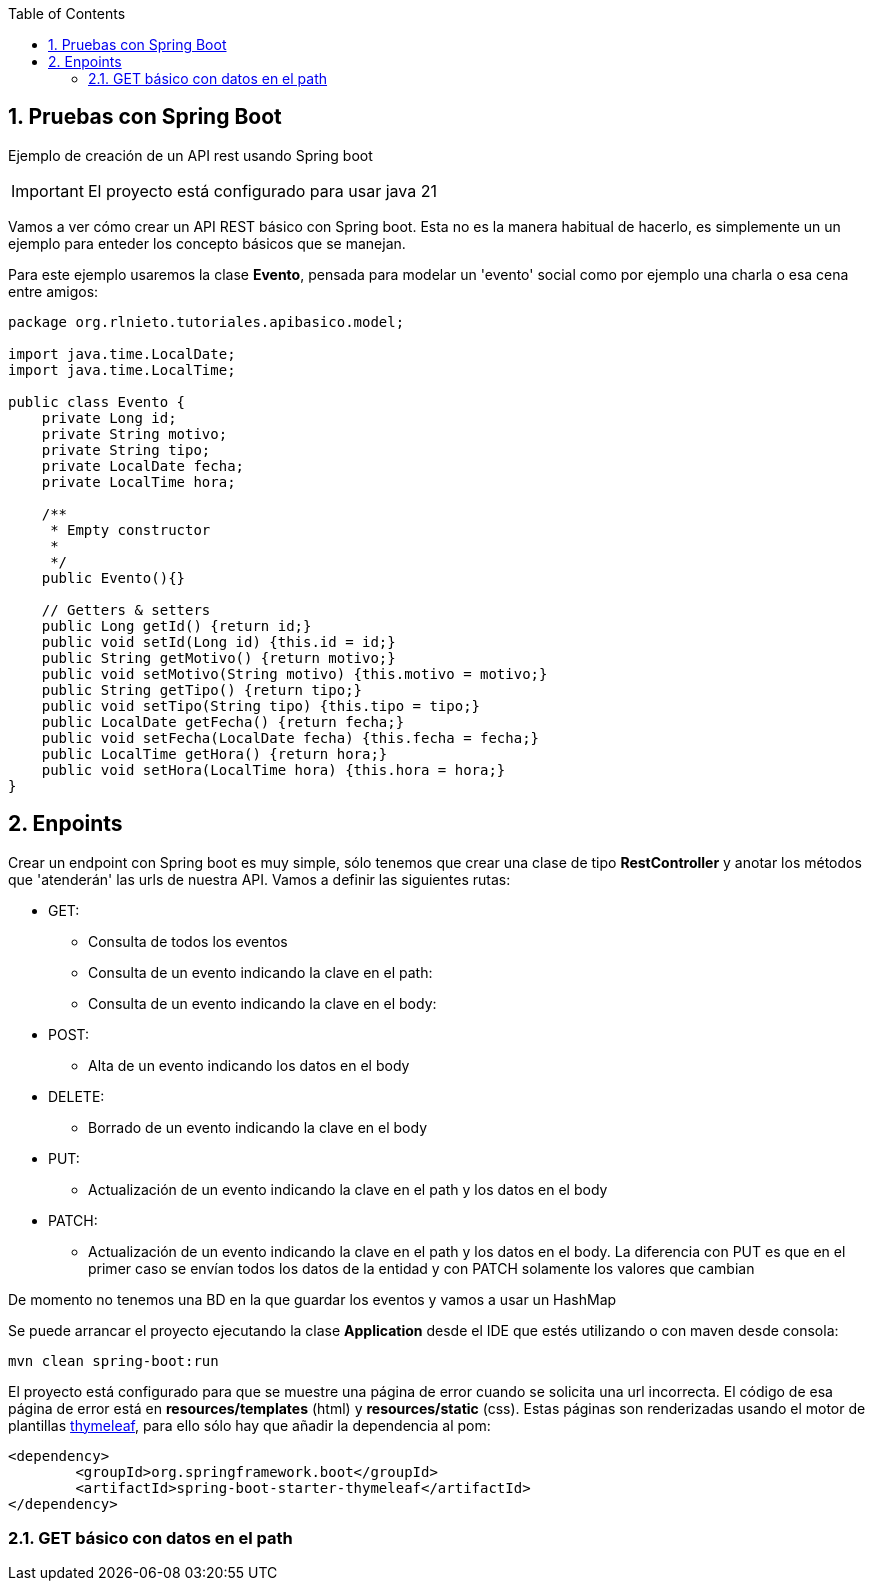 :icons: font
:source-highlighter: highlightjs
:sectnums:
:toc:

== Pruebas con Spring Boot
Ejemplo de creación de un API rest usando Spring boot

[IMPORTANT]
El proyecto está configurado para usar java 21

Vamos a ver cómo crear un API REST básico con Spring boot. Esta no es la manera habitual de hacerlo, es simplemente un un ejemplo para enteder los concepto básicos que se manejan.

Para este ejemplo usaremos la clase *Evento*, pensada para modelar un 'evento' social como por ejemplo una charla o esa cena entre amigos:

[source, java]
----
package org.rlnieto.tutoriales.apibasico.model;

import java.time.LocalDate;
import java.time.LocalTime;

public class Evento {
    private Long id;
    private String motivo;
    private String tipo;
    private LocalDate fecha;
    private LocalTime hora;

    /**
     * Empty constructor
     *
     */
    public Evento(){}

    // Getters & setters
    public Long getId() {return id;}
    public void setId(Long id) {this.id = id;}
    public String getMotivo() {return motivo;}
    public void setMotivo(String motivo) {this.motivo = motivo;}
    public String getTipo() {return tipo;}
    public void setTipo(String tipo) {this.tipo = tipo;}
    public LocalDate getFecha() {return fecha;}
    public void setFecha(LocalDate fecha) {this.fecha = fecha;}
    public LocalTime getHora() {return hora;}
    public void setHora(LocalTime hora) {this.hora = hora;}
}

----

== Enpoints
Crear un endpoint con Spring boot es muy simple, sólo tenemos que crear una clase de tipo *RestController* y anotar los métodos que 'atenderán' las urls de nuestra API. Vamos a definir las siguientes rutas:

* GET:
** Consulta de todos los eventos
** Consulta de un evento indicando la clave en el path:
** Consulta de un evento indicando la clave en el body:
* POST:
** Alta de un evento indicando los datos en el body
* DELETE:
** Borrado de un evento indicando la clave en el body
* PUT:
** Actualización de un evento indicando la clave en el path y los datos en el body
* PATCH:
** Actualización de un evento indicando la clave en el path y los datos en el body. La diferencia con PUT es que en el primer caso se envían todos los datos de la entidad y con PATCH solamente los valores que cambian

De momento no tenemos una BD en la que guardar los eventos y vamos a usar un HashMap

Se puede arrancar el proyecto ejecutando la clase *Application* desde el IDE que estés utilizando o con maven desde consola:
[source, bash]
----
mvn clean spring-boot:run
----

El proyecto está configurado para que se muestre una página de error cuando se solicita una url incorrecta. El código de esa página de error está en *resources/templates* (html) y *resources/static* (css). Estas páginas son renderizadas usando el motor de plantillas https://www.thymeleaf.org/[thymeleaf], para ello sólo hay que añadir la dependencia al pom:

[source, xml]
----
<dependency>
	<groupId>org.springframework.boot</groupId>
	<artifactId>spring-boot-starter-thymeleaf</artifactId>
</dependency>
----


=== GET básico con datos en el path

